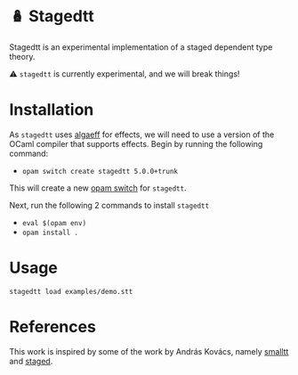 * 🪆 Stagedtt
Stagedtt is an experimental implementation of a staged dependent type theory.

⚠ =stagedtt= is currently experimental, and we will break things!

* Installation
As =stagedtt= uses [[https://github.com/RedPRL/algaeff][algaeff]] for effects, we will need to use a version
of the OCaml compiler that supports effects.
Begin by running the following command:
- ~opam switch create stagedtt 5.0.0+trunk~

This will create a new [[https://opam.ocaml.org/doc/FAQ.html#What-is-a-quot-switch-quot][opam switch]] for =stagedtt=.

Next, run the following 2 commands to install =stagedtt=
- ~eval $(opam env)~
- ~opam install .~
* Usage 
#+BEGIN_SRC shell
  stagedtt load examples/demo.stt
#+END_SRC
* References
This work is inspired by some of the work by András Kovács, namely
[[https://github.com/AndrasKovacs/smalltt][smalltt]] and [[https://github.com/AndrasKovacs/staged][staged]].


